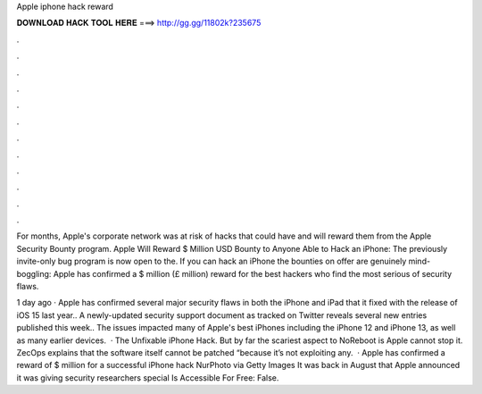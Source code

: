 Apple iphone hack reward



𝐃𝐎𝐖𝐍𝐋𝐎𝐀𝐃 𝐇𝐀𝐂𝐊 𝐓𝐎𝐎𝐋 𝐇𝐄𝐑𝐄 ===> http://gg.gg/11802k?235675



.



.



.



.



.



.



.



.



.



.



.



.

For months, Apple's corporate network was at risk of hacks that could have and will reward them from the Apple Security Bounty program. Apple Will Reward $ Million USD Bounty to Anyone Able to Hack an iPhone: The previously invite-only bug program is now open to the. If you can hack an iPhone the bounties on offer are genuinely mind-boggling: Apple has confirmed a $ million (£ million) reward for the best hackers who find the most serious of security flaws.

1 day ago · Apple has confirmed several major security flaws in both the iPhone and iPad that it fixed with the release of iOS 15 last year.. A newly-updated security support document as tracked on Twitter reveals several new entries published this week.. The issues impacted many of Apple's best iPhones including the iPhone 12 and iPhone 13, as well as many earlier devices.  · The Unfixable iPhone Hack. But by far the scariest aspect to NoReboot is Apple cannot stop it. ZecOps explains that the software itself cannot be patched “because it’s not exploiting any.  · Apple has confirmed a reward of $ million for a successful iPhone hack NurPhoto via Getty Images It was back in August that Apple announced it was giving security researchers special Is Accessible For Free: False.
